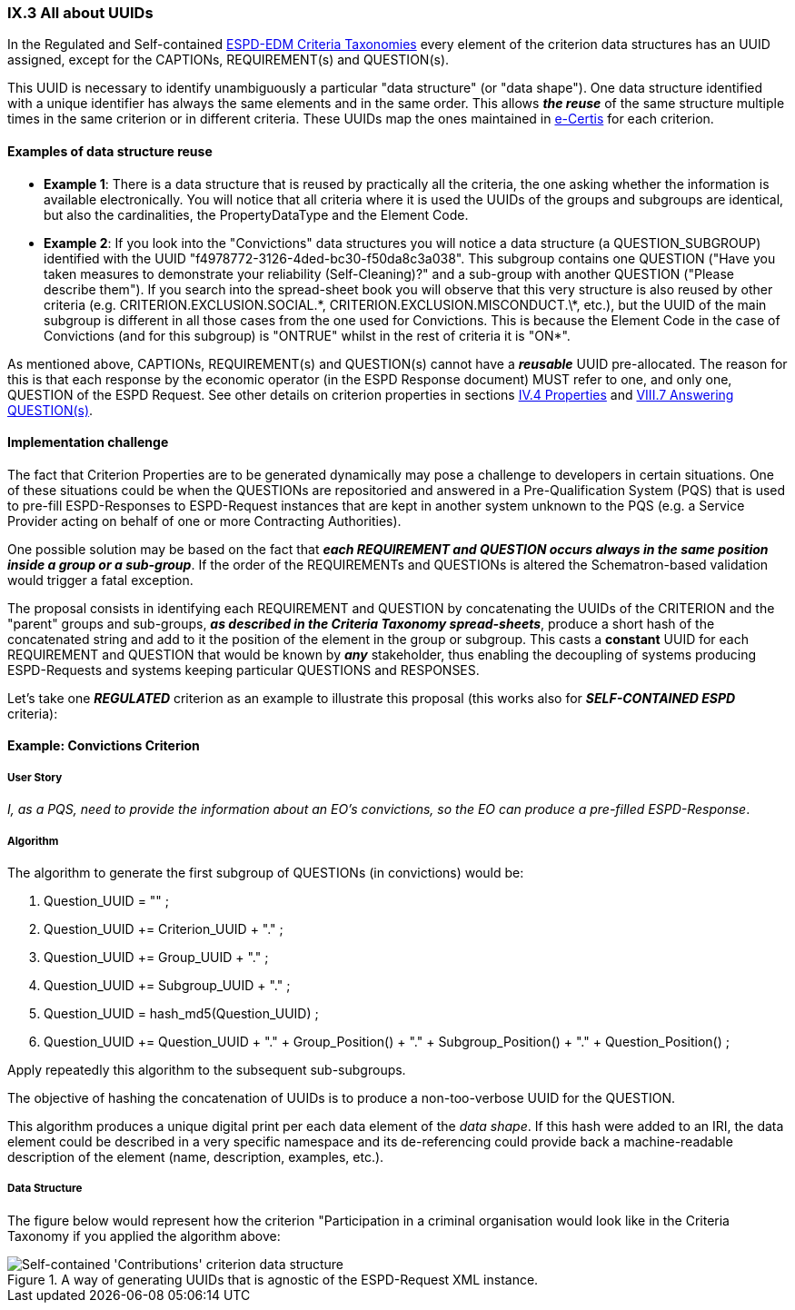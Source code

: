 
=== IX.3 All about UUIDs


In the Regulated and Self-contained
link:https://github.com/ESPD/ESPD-EDM/tree/2.1.0/docs/src/main/asciidoc/dist/cl/xlsx[ESPD-EDM Criteria Taxonomies]
every element of the criterion data structures has an UUID assigned, except for the CAPTIONs, REQUIREMENT(s) and
QUESTION(s).

This UUID is necessary to identify unambiguously a particular "data structure" (or "data shape"). One data
structure identified with a unique identifier has always the same elements and in the same order.
This allows *_the reuse_* of the same structure multiple times in the same criterion or in different criteria.
These UUIDs map the ones maintained in link:https://ec.europa.eu/isa2/solutions/e-certis_en[e-Certis] for each criterion.

==== Examples of data structure reuse

* *Example 1*: There is a data structure that is reused by practically  all the criteria, the one asking whether the information
is available electronically. You will notice that all criteria where it is used the UUIDs of the groups and
subgroups are identical, but also the cardinalities, the PropertyDataType and the Element Code.

* *Example 2*: If you look into the "Convictions" data structures you will notice a data structure
(a QUESTION_SUBGROUP) identified with the UUID "f4978772-3126-4ded-bc30-f50da8c3a038".
This subgroup contains one QUESTION ("Have you taken measures to demonstrate your reliability (Self-Cleaning)?"
and a sub-group with another QUESTION ("Please describe them").
If you search into the spread-sheet book you will observe that this very structure is also reused by other criteria
(e.g. CRITERION.EXCLUSION.SOCIAL.\*, CRITERION.EXCLUSION.MISCONDUCT.\*, etc.), but the UUID of the main subgroup is
different in all those cases from the one used for Convictions. This is because the Element Code in the case of
Convictions (and for this subgroup) is "ONTRUE" whilst in the rest of criteria it is "ON*".

As mentioned above, CAPTIONs, REQUIREMENT(s) and QUESTION(s) cannot have a *_reusable_* UUID pre-allocated.
The reason for this is that each response by the economic operator (in the ESPD Response document) MUST refer to one,
and only one, QUESTION of the ESPD Request. See other details on criterion properties in sections
link:#iv-4-properties[IV.4 Properties] and link:#viii-7-answering-questions[VIII.7 Answering QUESTION(s)].

==== Implementation challenge

The fact that Criterion Properties are to be generated dynamically may pose a challenge to developers in certain
situations. One of these situations could be when the QUESTIONs are repositoried and answered in a
Pre-Qualification System (PQS) that is used to pre-fill ESPD-Responses to ESPD-Request instances that are
kept in another system unknown to the PQS (e.g. a Service Provider acting on behalf of one or more Contracting
Authorities).

One possible solution may be based on the fact that **_each REQUIREMENT and QUESTION occurs always in the same
position inside a group or a sub-group_**. If the order of the REQUIREMENTs and QUESTIONs is altered the
Schematron-based validation would trigger a fatal exception.

The proposal consists in identifying each REQUIREMENT and QUESTION by concatenating the UUIDs of the CRITERION and the
"parent" groups and sub-groups, **_as described in the Criteria Taxonomy spread-sheets_**, produce a short hash of the
concatenated string and add to it the position of the element in the group or subgroup.
This casts a *constant* UUID for each REQUIREMENT and QUESTION that would be known by *_any_* stakeholder, thus
enabling the decoupling of systems producing ESPD-Requests and systems keeping particular QUESTIONS and RESPONSES.

Let's take one *_REGULATED_* criterion as an example to illustrate this proposal (this works also for *_SELF-CONTAINED
ESPD_* criteria):

==== Example: Convictions Criterion

===== User Story

_I, as a PQS, need to provide the information about an EO's convictions, so the  EO can produce a pre-filled ESPD-Response_.

===== Algorithm

The algorithm to generate the first subgroup of QUESTIONs (in convictions) would be:

1. Question_UUID = "" ;
2. Question_UUID += Criterion_UUID + "." ;
3. Question_UUID += Group_UUID + "." ;
4. Question_UUID += Subgroup_UUID + "." ;
5. Question_UUID  = hash_md5(Question_UUID) ;
6. Question_UUID += Question_UUID + "." + Group_Position() + "." + Subgroup_Position() + "." + Question_Position() ;

Apply repeatedly this algorithm to the subsequent sub-subgroups.

The objective of hashing the concatenation of UUIDs is to produce a non-too-verbose UUID for the QUESTION.

This algorithm produces a unique digital print per each data element of the _data shape_. If this hash were added to
an IRI, the data element could be described in a very specific namespace and its de-referencing could provide
back a machine-readable description of the element (name, description, examples, etc.).

===== Data Structure

The figure below would represent how the criterion "Participation in a criminal organisation would look like in the
Criteria Taxonomy if you applied the algorithm above:

.A way of generating UUIDs that is agnostic of the ESPD-Request XML instance.
image::TheUUID_MaltaAlgorithm.png[Self-contained 'Contributions' criterion data structure, alt="Self-contained 'Contributions' criterion data structure", align="center"]
